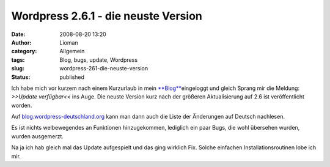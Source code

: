 Wordpress 2.6.1 - die neuste Version
####################################
:date: 2008-08-20 13:20
:author: Lioman
:category: Allgemein
:tags: Blog, bugs, update, Wordpress
:slug: wordpress-261-die-neuste-version
:status: published

Ich habe mich vor kurzem nach einem Kurzurlaub in mein
`**Blog** <http://www.lioman.de>`__\ eingeloggt und gleich Sprang mir
die Meldung: *>>Update verfügbar<<* ins Auge. Die neuste Version kurz
nach der größeren Aktualisierung auf 2.6 ist veröffentlicht worden.

Auf
`blog.wordpress-deutschland.org <http://blog.wordpress-deutschland.org/2008/08/15/aenderungen-in-wordpress-261.html>`__
kann man dann auch die Liste der Änderungen auf Deutsch nachlesen.

Es ist nichts welbewegendes an Funktionen hinzugekommen, lediglich ein
paar Bugs, die wohl übersehen wurden, wurden ausgemerzt.

Na ja ich hab gleich mal das Update aufgespielt und das ging wirklich
Fix. Solche einfachen Installationsroutinen lobe ich mir.
